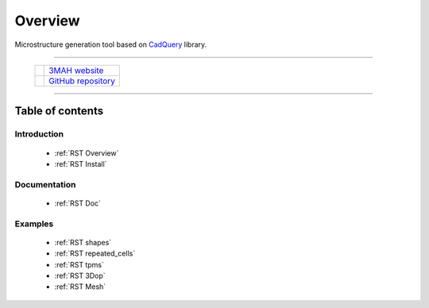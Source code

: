 .. _RST Overview:

Overview
========

Microstructure generation tool based on `CadQuery <https://cadquery.readthedocs.io/en/latest/>`_ library.


.. image:: https://anaconda.org/set3mah/microgen/badges/installer/conda.svg
    :target: https://conda.anaconda.org/set3mah/
    
.. image:: https://badge.fury.io/py/microgen.svg
    :target: https://pypi.org/project/microgen/1.0/

.. |3MAH| image:: https://3mah.github.io/assets/images/logo_3mah/3mah_logo_vsmall.png 
    :width: 50
    :alt: 3MAH website

.. |GitHub| image:: https://github.githubassets.com/images/modules/logos_page/GitHub-Mark.png
    :width: 50
    :alt: GitHub repository

-------------------------------------------------------------------------

 +----------+-----------------------------------------------------------+
 | |3MAH|   |  `3MAH website <https://3mah.github.io/>`_                |
 +----------+-----------------------------------------------------------+
 | |GitHub| |  `GitHub repository <https://github.com/3MAH/microgen>`_  |
 +----------+-----------------------------------------------------------+

-------------------------------------------------------------------------


Table of contents
-----------------

Introduction
~~~~~~~~~~~~

   - :ref:`RST Overview`
   - :ref:`RST Install`

Documentation
~~~~~~~~~~~~~

   - :ref:`RST Doc`

Examples
~~~~~~~~

   - :ref:`RST shapes`
   - :ref:`RST repeated_cells`
   - :ref:`RST tpms`
   - :ref:`RST 3Dop`
   - :ref:`RST Mesh`
